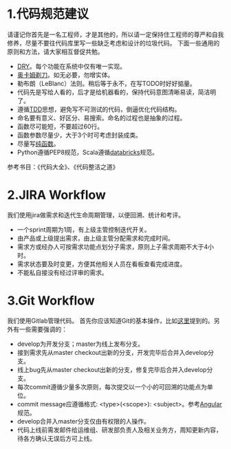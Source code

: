 * 1.代码规范建议
请谨记你首先是一名工程师，才是其他的，所以请一定保持住工程师的尊严和自我修养，尽量不要往代码库里写一些缺乏考虑和设计的垃圾代码。
下面一些通用的原则和方法，请大家相互督促共勉。
- [[https://en.wikipedia.org/wiki/Don%27t_repeat_yourself][DRY]]。每个功能在系统中仅有唯一实现。
- [[https://en.wikipedia.org/wiki/Occam%27s_razor][奥卡姆剃刀]]。如无必要，勿增实体。
- 勒布朗（LeBlanc）法则。稍后等于永不，在写TODO时好好掂量。
- 代码先是写给人看的，后才是给机器看的，保持代码意图清晰易读，简洁明了。
- 遵循[[https://zh.wikipedia.org/wiki/%E6%B5%8B%E8%AF%95%E9%A9%B1%E5%8A%A8%E5%BC%80%E5%8F%91][TDD]]思想，避免写不可测试的代码，倒逼优化代码结构。
- 命名要有意义、好区分、易搜索。命名的过程也是抽象的过程。
- 函数尽可能短，不要超过60行。
- 函数参数尽量少，大于3个时可考虑封装成类。
- 尽量写[[https://en.wikipedia.org/wiki/Pure_function][纯函数]]。
- Python遵循PEP8规范，Scala遵循[[https://github.com/databricks/scala-style-guide/blob/master/README-ZH.md][databricks]]规范。
参考书目：《代码大全》、《代码整洁之道》
* 2.JIRA Workflow
我们使用jira做需求和迭代生命周期管理，以便回溯、统计和考评。
- 一个sprint周期为1周，有上级主管控制迭代开关。
- 由产品或上级提出需求，由上级主管分配需求和完成时间。
- 需求方或经办人可按需求功能点划分子需求，原则上子需求周期不大于4小时。
- 需求状态要及时变更，方便其他相关人员在看板查看完成进度。
- 不能私自接没有经过评审的需求。
* 3.Git Workflow
我们使用Gitlab管理代码。
首先你应该知道Git的基本操作，比如[[http://www.ruanyifeng.com/blog/2015/08/git-use-process.html][这里]]提到的。另外有一些需要强调的：
- develop为开发分支；master为线上发布分支。
- 接到需求先从master checkout出新的分支，开发完毕后合并入develop分支。
- 线上bug先从master checkout出新的分支，修复完毕后合并入develop分支。
- 每次commit遵循少量多次原则，每次提交以一个小的可回溯的功能点为单位。
- commit message应遵循格式: <type>(<scope>): <subject>。参考[[https://github.com/angular/angular.js/blob/master/DEVELOPERS.md#-git-commit-guidelines][Angular]]规范。
- develop合并入master分支仅由有权限的人操作。
- 代码上线前需发邮件给运维组、研发部负责人及相关业务方，周知更新内容，待各方确认无误后方可上线。

